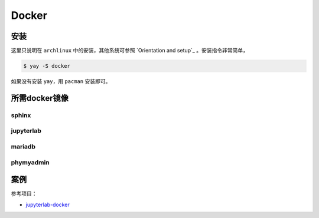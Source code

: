 Docker
--------

.. image:: https://docs.docker.com/engine/images/engine-components-flow.png
    :alt: docker engine components

.. image:: https://docs.docker.com/engine/images/architecture.svg
    :alt: docker machine


安装
++++++
这里只说明在 ``archlinux`` 中的安装，其他系统可参照 `Orientation and setup`_ 。安装指令非常简单，

.. code-block:: bash

    $ yay -S docker

如果没有安装 ``yay``，用 ``pacman`` 安装即可。

所需docker镜像
+++++++++++++++

sphinx
**************

jupyterlab
************

mariadb
**************

phymyadmin
**************

案例
+++++

参考项目：

* `jupyterlab-docker <https://github.com/mikebirdgeneau/jupyterlab-docker>`__
